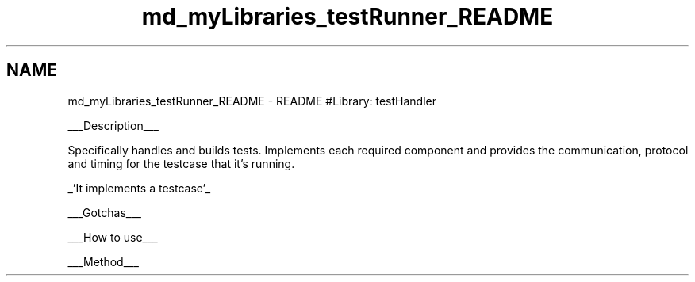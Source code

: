 .TH "md_myLibraries_testRunner_README" 3 "Wed Apr 3 2019" "Version 0.1" "Protocol Developer" \" -*- nroff -*-
.ad l
.nh
.SH NAME
md_myLibraries_testRunner_README \- README 
#Library: testHandler
.PP
___Description___
.PP
Specifically handles and builds tests\&. Implements each required component and provides the communication, protocol and timing for the testcase that it's running\&.
.PP
_'It implements a testcase'_
.PP
___Gotchas___
.PP
___How to use___
.PP
___Method___ 
